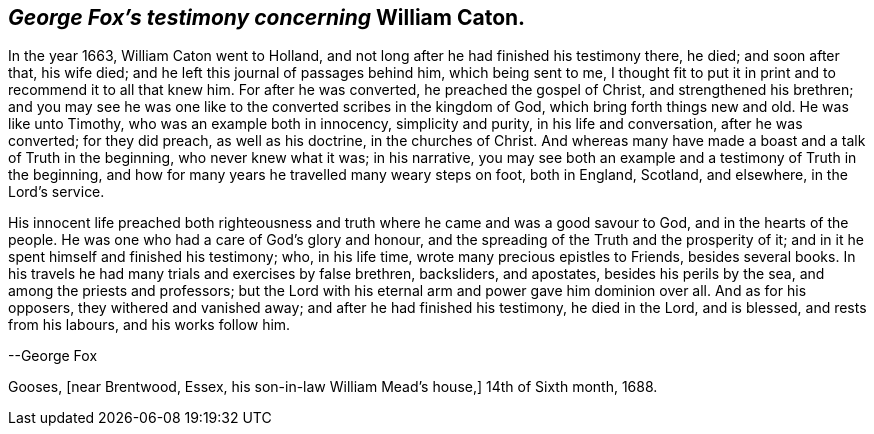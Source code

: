 == _George Fox`'s testimony concerning_ William Caton.

In the year 1663, William Caton went to Holland,
and not long after he had finished his testimony there, he died; and soon after that,
his wife died; and he left this journal of passages behind him, which being sent to me,
I thought fit to put it in print and to recommend it to all that knew him.
For after he was converted, he preached the gospel of Christ,
and strengthened his brethren;
and you may see he was one like to the converted scribes in the kingdom of God,
which bring forth things new and old.
He was like unto Timothy, who was an example both in innocency, simplicity and purity,
in his life and conversation, after he was converted; for they did preach,
as well as his doctrine, in the churches of Christ.
And whereas many have made a boast and a talk of Truth in the beginning,
who never knew what it was; in his narrative,
you may see both an example and a testimony of Truth in the beginning,
and how for many years he travelled many weary steps on foot, both in England, Scotland,
and elsewhere, in the Lord`'s service.

His innocent life preached both righteousness and truth
where he came and was a good savour to God,
and in the hearts of the people.
He was one who had a care of God`'s glory and honour,
and the spreading of the Truth and the prosperity of it;
and in it he spent himself and finished his testimony; who, in his life time,
wrote many precious epistles to Friends, besides several books.
In his travels he had many trials and exercises by false brethren, backsliders,
and apostates, besides his perils by the sea, and among the priests and professors;
but the Lord with his eternal arm and power gave him dominion over all.
And as for his opposers, they withered and vanished away;
and after he had finished his testimony, he died in the Lord, and is blessed,
and rests from his labours, and his works follow him.

[.signed-section-signature]
--George Fox

[.signed-section-context-close]
Gooses, +++[+++near Brentwood, Essex, his son-in-law William Mead`'s house,+++]+++
14th of Sixth month, 1688.
